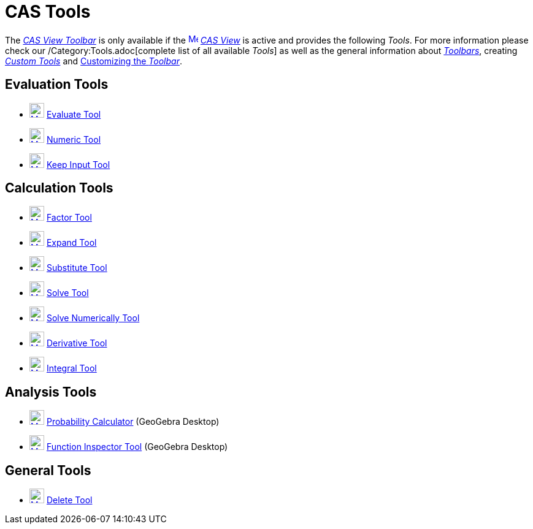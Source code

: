 = CAS Tools
:page-en: tools/CAS_Tools
ifdef::env-github[:imagesdir: /en/modules/ROOT/assets/images]

The xref:/CAS_View.adoc[_CAS View Toolbar_] is only available if the
xref:/CAS_View.adoc[image:16px-Menu_view_cas.svg.png[Menu view cas.svg,width=16,height=16]] _xref:/CAS_View.adoc[CAS
View]_ is active and provides the following _Tools_. For more information please check our /Category:Tools.adoc[complete
list of all available _Tools_] as well as the general information about xref:/Toolbar.adoc[_Toolbars_], creating
_xref:/tools/Custom_Tools.adoc[Custom Tools]_ and xref:/Toolbar.adoc[Customizing the _Toolbar_].

== Evaluation Tools

* xref:/tools/Evaluate.adoc[image:24px-Mode_evaluate.svg.png[Mode evaluate.svg,width=24,height=24]]
xref:/tools/Evaluate.adoc[Evaluate Tool]
* xref:/tools/Numeric.adoc[image:24px-Mode_numeric.svg.png[Mode numeric.svg,width=24,height=24]]
xref:/tools/Numeric.adoc[Numeric Tool]
* xref:/tools/Keep_Input.adoc[image:24px-Mode_keepinput.svg.png[Mode keepinput.svg,width=24,height=24]]
xref:/tools/Keep_Input.adoc[Keep Input Tool]

== Calculation Tools

* xref:/tools/Factor.adoc[image:24px-Mode_factor.svg.png[Mode factor.svg,width=24,height=24]]
xref:/tools/Factor.adoc[Factor Tool]
* xref:/tools/Expand.adoc[image:24px-Mode_expand.svg.png[Mode expand.svg,width=24,height=24]]
xref:/tools/Expand.adoc[Expand Tool]
* xref:/tools/Substitute.adoc[image:24px-Mode_substitute.svg.png[Mode substitute.svg,width=24,height=24]]
xref:/tools/Substitute.adoc[Substitute Tool]
* xref:/tools/Solve.adoc[image:24px-Mode_solve.svg.png[Mode solve.svg,width=24,height=24]] xref:/tools/Solve.adoc[Solve
Tool]
* xref:/tools/Solve_Numerically.adoc[image:24px-Mode_nsolve.svg.png[Mode nsolve.svg,width=24,height=24]]
xref:/tools/Solve_Numerically.adoc[Solve Numerically Tool]
* xref:/tools/Derivative.adoc[image:24px-Mode_derivative.svg.png[Mode derivative.svg,width=24,height=24]]
xref:/tools/Derivative.adoc[Derivative Tool]
* xref:/tools/Integral.adoc[image:24px-Mode_integral.svg.png[Mode integral.svg,width=24,height=24]]
xref:/tools/Integral.adoc[Integral Tool]

== Analysis Tools

* xref:/Probability_Calculator.adoc[image:24px-Mode_probabilitycalculator.svg.png[Mode
probabilitycalculator.svg,width=24,height=24]] xref:/Probability_Calculator.adoc[Probability Calculator] (GeoGebra
Desktop)
* xref:/tools/Function_Inspector.adoc[image:24px-Mode_functioninspector.svg.png[Mode
functioninspector.svg,width=24,height=24]] xref:/tools/Function_Inspector.adoc[Function Inspector Tool] (GeoGebra
Desktop)

== General Tools

* xref:/tools/Delete.adoc[image:24px-Mode_delete.svg.png[Mode delete.svg,width=24,height=24]]
xref:/tools/Delete.adoc[Delete Tool]
